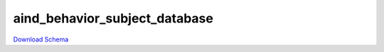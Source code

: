 
aind_behavior_subject_database
-------------

`Download Schema <https://raw.githubusercontent.com/AllenNeuralDynamics/Aind.Behavior.Services/main/src/DataSchemas/schemas/aind_behavior_subject_database.json>`_

.. jsonschema:: https://raw.githubusercontent.com/AllenNeuralDynamics/Aind.Behavior.Services/main/src/DataSchemas/schemas/aind_behavior_subject_database.json
   :lift_definitions:
   :auto_reference:

